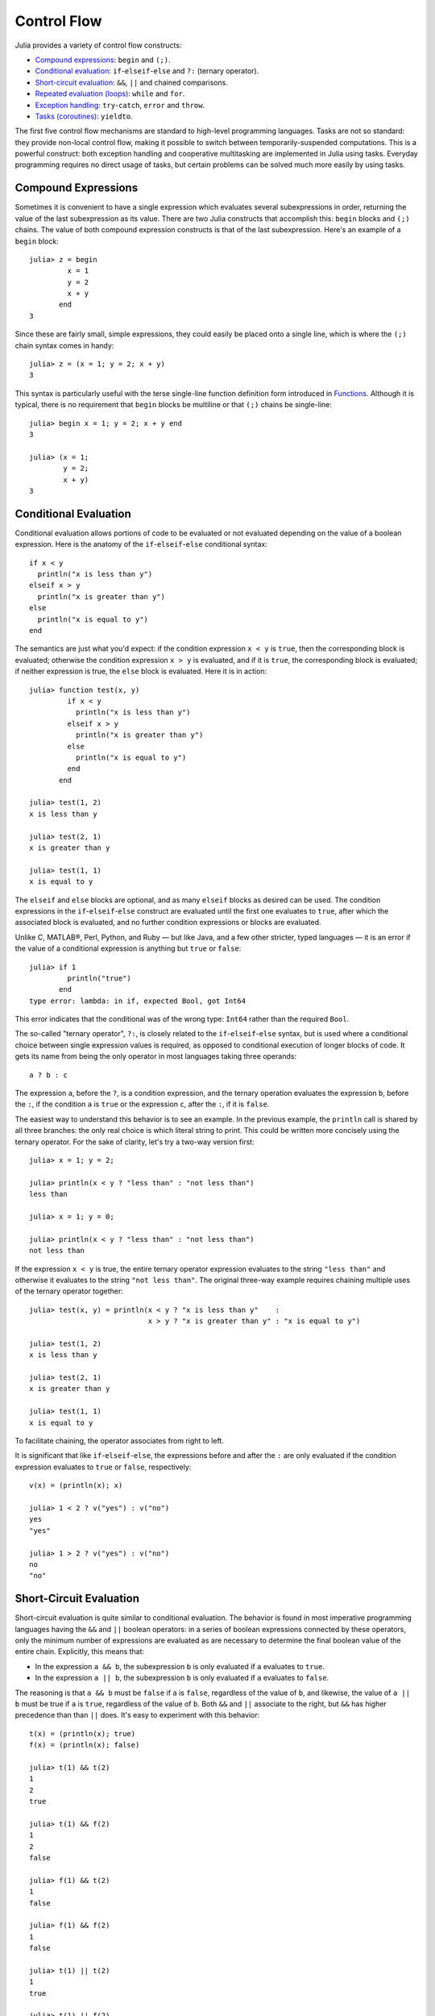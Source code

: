 .. _man-control-flow:

**************
 Control Flow  
**************

Julia provides a variety of control flow constructs:

-  `Compound expressions <#Compound+Expressions>`_: ``begin`` and
   ``(;)``.
-  `Conditional evaluation <#Conditional+Evaluation>`_:
   ``if``-``elseif``-``else`` and ``?:`` (ternary operator).
-  `Short-circuit evaluation <#Short-Circuit+Evaluation>`_: ``&&``,
   ``||`` and chained comparisons.
-  `Repeated evaluation (loops) <#Repeated+Evaluation:+Loops>`_:
   ``while`` and ``for``.
-  `Exception handling <#Exception+Handling>`_: ``try``-``catch``,
   ``error`` and ``throw``.
-  `Tasks (coroutines) <#Tasks+%28aka+Coroutines%29>`_: ``yieldto``.

The first five control flow mechanisms are standard to high-level
programming languages. Tasks are not so standard: they provide non-local
control flow, making it possible to switch between temporarily-suspended
computations. This is a powerful construct: both exception handling and
cooperative multitasking are implemented in Julia using tasks. Everyday
programming requires no direct usage of tasks, but certain problems can
be solved much more easily by using tasks.

Compound Expressions
--------------------

Sometimes it is convenient to have a single expression which evaluates
several subexpressions in order, returning the value of the last
subexpression as its value. There are two Julia constructs that
accomplish this: ``begin`` blocks and ``(;)`` chains. The value of both
compound expression constructs is that of the last subexpression. Here's
an example of a ``begin`` block:

::

    julia> z = begin
             x = 1
             y = 2
             x + y
           end
    3

Since these are fairly small, simple expressions, they could easily be
placed onto a single line, which is where the ``(;)`` chain syntax comes
in handy:

::

    julia> z = (x = 1; y = 2; x + y)
    3

This syntax is particularly useful with the terse single-line function
definition form introduced in `Functions <../functions>`_. Although it
is typical, there is no requirement that ``begin`` blocks be multiline
or that ``(;)`` chains be single-line:

::

    julia> begin x = 1; y = 2; x + y end
    3

    julia> (x = 1;
            y = 2;
            x + y)
    3

Conditional Evaluation
----------------------

Conditional evaluation allows portions of code to be evaluated or not
evaluated depending on the value of a boolean expression. Here is the
anatomy of the ``if``-``elseif``-``else`` conditional syntax:

::

    if x < y
      println("x is less than y")
    elseif x > y
      println("x is greater than y")
    else
      println("x is equal to y")
    end

The semantics are just what you'd expect: if the condition expression
``x < y`` is ``true``, then the corresponding block is evaluated;
otherwise the condition expression ``x > y`` is evaluated, and if it is
``true``, the corresponding block is evaluated; if neither expression is
true, the ``else`` block is evaluated. Here it is in action:

::

    julia> function test(x, y)
             if x < y
               println("x is less than y")
             elseif x > y
               println("x is greater than y")
             else
               println("x is equal to y")
             end
           end

    julia> test(1, 2)
    x is less than y

    julia> test(2, 1)
    x is greater than y

    julia> test(1, 1)
    x is equal to y

The ``elseif`` and ``else`` blocks are optional, and as many ``elseif``
blocks as desired can be used. The condition expressions in the
``if``-``elseif``-``else`` construct are evaluated until the first one
evaluates to ``true``, after which the associated block is evaluated,
and no further condition expressions or blocks are evaluated.

Unlike C, MATLAB®, Perl, Python, and Ruby — but like Java, and a few
other stricter, typed languages — it is an error if the value of a
conditional expression is anything but ``true`` or ``false``:

::

    julia> if 1
             println("true")
           end
    type error: lambda: in if, expected Bool, got Int64

This error indicates that the conditional was of the wrong type:
``Int64`` rather than the required ``Bool``.

The so-called "ternary operator", ``?:``, is closely related to the
``if``-``elseif``-``else`` syntax, but is used where a conditional
choice between single expression values is required, as opposed to
conditional execution of longer blocks of code. It gets its name from
being the only operator in most languages taking three operands:

::

    a ? b : c

The expression ``a``, before the ``?``, is a condition expression, and
the ternary operation evaluates the expression ``b``, before the ``:``,
if the condition ``a`` is ``true`` or the expression ``c``, after the
``:``, if it is ``false``.

The easiest way to understand this behavior is to see an example. In the
previous example, the ``println`` call is shared by all three branches:
the only real choice is which literal string to print. This could be
written more concisely using the ternary operator. For the sake of
clarity, let's try a two-way version first:

::

    julia> x = 1; y = 2;

    julia> println(x < y ? "less than" : "not less than")
    less than

    julia> x = 1; y = 0;

    julia> println(x < y ? "less than" : "not less than")
    not less than

If the expression ``x < y`` is true, the entire ternary operator
expression evaluates to the string ``"less than"`` and otherwise it
evaluates to the string ``"not less than"``. The original three-way
example requires chaining multiple uses of the ternary operator
together:

::

    julia> test(x, y) = println(x < y ? "x is less than y"    :
                                x > y ? "x is greater than y" : "x is equal to y")

    julia> test(1, 2)
    x is less than y

    julia> test(2, 1)
    x is greater than y

    julia> test(1, 1)
    x is equal to y

To facilitate chaining, the operator associates from right to left.

It is significant that like ``if``-``elseif``-``else``, the expressions
before and after the ``:`` are only evaluated if the condition
expression evaluates to ``true`` or ``false``, respectively:

::

    v(x) = (println(x); x)

    julia> 1 < 2 ? v("yes") : v("no")
    yes
    "yes"

    julia> 1 > 2 ? v("yes") : v("no")
    no
    "no"

Short-Circuit Evaluation
------------------------

Short-circuit evaluation is quite similar to conditional evaluation. The
behavior is found in most imperative programming languages having the
``&&`` and ``||`` boolean operators: in a series of boolean expressions
connected by these operators, only the minimum number of expressions are
evaluated as are necessary to determine the final boolean value of the
entire chain. Explicitly, this means that:

-  In the expression ``a && b``, the subexpression ``b`` is only
   evaluated if ``a`` evaluates to ``true``.
-  In the expression ``a || b``, the subexpression ``b`` is only
   evaluated if ``a`` evaluates to ``false``.

The reasoning is that ``a && b`` must be ``false`` if ``a`` is
``false``, regardless of the value of ``b``, and likewise, the value of
``a || b`` must be true if ``a`` is ``true``, regardless of the value of
``b``. Both ``&&`` and ``||`` associate to the right, but ``&&`` has
higher precedence than than ``||`` does. It's easy to experiment with
this behavior:

::

    t(x) = (println(x); true)
    f(x) = (println(x); false)

    julia> t(1) && t(2)
    1
    2
    true

    julia> t(1) && f(2)
    1
    2
    false

    julia> f(1) && t(2)
    1
    false

    julia> f(1) && f(2)
    1
    false

    julia> t(1) || t(2)
    1
    true

    julia> t(1) || f(2)
    1
    true

    julia> f(1) || t(2)
    1
    2
    true

    julia> f(1) || f(2)
    1
    2
    false

You can easily experiment in the same way with the associativity and
precedence of various combinations of ``&&`` and ``||`` operators.

If you want to perform boolean operations *without* short-circuit
evaluation behavior, you can use the bitwise boolean operators
introduced in `Mathematical Operations <../mathematical-operations>`_:
``&`` and ``|``. These are normal functions, which happen to support
infix operator syntax, but always evaluate their arguments:

::

    julia> f(1) & t(2)
    1
    2
    false

    julia> t(1) | t(2)
    1
    2
    true

Just like condition expressions used in ``if``, ``elseif`` or the
ternary operator, the operands of ``&&`` or ``||`` must be boolean
values (``true`` or ``false``). Using a non-boolean value is an error:

::

    julia> 1 && 2
    type error: lambda: in if, expected Bool, got Int64

Repeated Evaluation: Loops
--------------------------

There are two constructs for repeated evaluation of expressions: the
``while`` loop and the ``for`` loop. Here is an example of a ``while``
loop:

::

    julia> i = 1;

    julia> while i <= 5
             println(i)
             i += 1
           end
    1
    2
    3
    4
    5

The ``while`` loop evaluates the condition expression (``i < n`` in this
case), and as long it remains ``true``, keeps also evaluating the body
of the ``while`` loop. If the condition expression is ``false`` when the
``while`` loop is first reached, the body is never evaluated.

The ``for`` loop makes common repeated evaluation idioms easier to
write. Since counting up and down like the above ``while`` loop does is
so common, it can be expressed more concisely with a ``for`` loop:

::

    julia> for i = 1:5
             println(i)
           end
    1
    2
    3
    4
    5

Here the ``1:5`` is a ``Range`` object, representing the sequence of
numbers 1, 2, 3, 4, 5. The ``for`` loop iterates through these values,
assigning each one in turn to the variable ``i``. One rather important
distinction between the previous ``while`` loop form and the ``for``
loop form is the scope during which the variable is visible. If the
variable ``i`` has not been introduced in an other scope, in the ``for``
loop form, it is visible only inside of the ``for`` loop, and not
afterwards. You'll either need a new interactive session instance or a
different variable name to test this:

::

    julia> for j = 1:5
             println(j)
           end
    1
    2
    3
    4
    5

    julia> j
    j not defined

See `Variables and Scoping <../variables-and-scoping>`_ for a detailed
explanation of variable scope and how it works in Julia.

In general, the ``for`` loop construct can iterate over any container.
In these cases, the alternative (but fully equivalent) keyword ``in`` is
typically used instead of ``=``, since it makes the code read more
clearly:

::

    julia> for i in [1,4,0]
             println(i)
           end
    1
    4
    0

    julia> for s in ["foo","bar","baz"]
             println(s)
           end
    foo
    bar
    baz

Various types of iterable containers will be introduced and discussed in
later sections of the manual (see, e.g., `Arrays <../arrays>`_).

It is sometimes convenient to terminate the repetition of a ``while``
before the test condition is falsified or stop iterating in a ``for``
loop before the end of the iterable object is reached. This can be
accomplished with the ``break`` keyword:

::

    julia> i = 1;

    julia> while true
             println(i)
             if i >= 5
               break
             end
             i += 1
           end
    1
    2
    3
    4
    5

    julia> for i = 1:1000
             println(i)
             if i >= 5
               break
             end
           end
    1
    2
    3
    4
    5

The above ``while`` loop would never terminate on its own, and the
``for`` loop would iterate up to 1000. These loops are both exited early
by using the ``break`` keyword.

In other circumstances, it is handy to be able to stop an iteration and
move on to the next one immediately. The ``continue`` keyword
accomplishes this:

::

    julia> for i = 1:10
             if i % 3 != 0
               continue
             end
             println(i)
           end
    3
    6
    9

This is a somewhat contrived example since we could produce the same
behavior more clearly by negating the condition and placing the
``println`` call inside the ``if`` block. In realistic usage there is
more code to be evaluated after the ``continue``, and often there are
multiple points from which one calls ``continue``.

Multiple nested ``for`` loops can be combined into a single outer loop,
forming the cartesian product of its iterables:

::

    julia> for i = 1:2, j = 3:4
             println((i, j))
           end
    (1,3)
    (1,4)
    (2,3)
    (2,4)

Exception Handling
------------------

When an unexpected condition occurs, a function may be unable to return
a reasonable value to its caller. In such cases, it may be best for the
exceptional condition to either terminate the program, printing a
diagnostic error message, or if the programmer has provided code to
handle such exceptional circumstances, allow that code to take the
appropriate action.

The ``error`` function is used to indicate that an unexpected condition
has occurred which should interrupt the normal flow of control. The
built in ``sqrt`` function returns ``NaN`` if applied to a negative real
value:

::

    julia> sqrt(-1)
    NaN

Suppose we want to stop execution immediately if the square root of a
negative number is taken. To do this, we can define a fussy version of
the ``sqrt`` function that raises an error if its argument is negative:

::

    fussy_sqrt(x) = x >= 0 ? sqrt(x) : error("negative x not allowed")

    julia> fussy_sqrt(2)
    1.4142135623730951

    julia> fussy_sqrt(-1)
    negative x not allowed

If ``fussy_sqrt`` is called with a negative value from another function,
instead of trying to continue execution of the calling function, it
returns immediately, displaying the error message in the interactive
session:

::

    function verbose_fussy_sqrt(x)
      println("before fussy_sqrt")
      r = fussy_sqrt(x)
      println("after fussy_sqrt")
      return r
    end

    julia> verbose_fussy_sqrt(2)
    before fussy_sqrt
    after fussy_sqrt
    1.4142135623730951

    julia> verbose_fussy_sqrt(-1)
    before fussy_sqrt
    negative x not allowed

Now suppose we want to handle this circumstance rather than just giving
with an error. To catch an error, you use the ``try`` and ``catch``
keywords. Here is a rather contrived example that computes the square
root of the absolute value of ``x`` by handling the error raised by
``fussy_sqrt``:

::

    function sqrt_abs(x)
      try
        fussy_sqrt(x)
      catch
        fussy_sqrt(-x)
      end
    end

    julia> sqrt_abs(2)
    1.4142135623730951

    julia> sqrt_abs(-2)
    1.4142135623730951

Of course, it would be far simpler and more efficient to just return
``sqrt(abs(x))``. However, this demonstrates how ``try`` and ``catch``
operate: the ``try`` block is executed initially, and the value the
entire construct is the value of the last expression if no exceptions
are thrown during execution; if an exception is thrown during the
evaluation of the ``try`` block, however, execution of the ``try`` code
ceases immediately and the ``catch`` block is evaluated instead. If the
``catch`` block succeeds without incident (it can in turn raise an
exception, which would unwind the call stack further), the value of the
entire ``try``-``catch`` construct is that of the last expression in the
``catch`` block.

Throw versus Error
~~~~~~~~~~~~~~~~~~

The ``error`` function is convenient for indicating that an error has
occurred, but it is built on a more fundamental function: ``throw``.
Perhaps ``throw`` should be introduced first, but typical usage calls
for ``error``, so we have deferred the introduction of ``throw``. Above,
we use a form of the ``try``-``catch`` expression in which no value is
captured by the ``catch`` block, but there is another form:

::

    try
      # execute some code
    catch x
      # do something with x
    end

In this form, if the built-in ``throw`` function is called by the
"execute some code" expression, or any callee thereof, the catch block
is executed with the argument of the ``throw`` function bound to the
variable ``x``. The ``error`` function is simply a convenience which
always throws an instance of the type ``ErrorException``. Here we can
see that the object thrown when a divide-by-zero error occurs is of type
``DivideByZeroError``:

::

    julia> div(1,0)
    error: integer divide by zero

    julia> try
             div(1,0)
           catch x
             println(typeof(x))
           end
    DivideByZeroError

``DivideByZeroError`` is a concrete subtype of ``Exception``, thrown to
indicate that an integer division by zero has occurred. Floating-point
functions, on the other hand, can simply return ``NaN`` rather than
throwing an exception.

Unlike ``error``, which should only be used to indicate an unexpected
condition, ``throw`` is merely a control construct, and can be used to
pass any value back to an enclosing ``try``-``catch``:

::

    julia> try
             throw("Hello, world.")
           catch x
             println(x)
           end
    Hello, world.

This example is contrived, of course — the power of the
``try``-``catch`` construct lies in the ability to unwind a deeply
nested computation immediately to a much higher level in the stack of
calling functions. There are situations where no error has occurred, but
the ability to unwind the stack and pass a value to a higher level is
desirable. These are the circumstances in which ``throw`` should be used
rather than ``error``.

Tasks (aka Coroutines)
----------------------

Tasks are a control flow feature that allows computations to be
suspended and resumed in a flexible manner. This feature is sometimes
called by other names, such as symmetric coroutines, lightweight
threads, cooperative multitasking, or one-shot continuations.

When a piece of computing work (in practice, executing a particular
function) is designated as a ``Task``, it becomes possible to interrupt
it by switching to another ``Task``. The original ``Task`` can later be
resumed, at which point it will pick up right where it left off. At
first, this may seem similar to a function call. However there are two
key differences. First, switching tasks does not use any space, so any
number of task switches can occur without consuming the call stack.
Second, you may switch among tasks in any order, unlike function calls,
where the called function must finish executing before control returns
to the calling function.

This kind of control flow can make it much easier to solve certain
problems. In some problems, the various pieces of required work are not
naturally related by function calls; there is no obvious "caller" or
"callee" among the jobs that need to be done. An example is the
producer-consumer problem, where one complex procedure is generating
values and another complex procedure is consuming them. The consumer
cannot simply call a producer function to get a value, because the
producer may have more values to generate and so might not yet be ready
to return. With tasks, the producer and consumer can both run as long as
they need to, passing values back and forth as necessary.

Julia provides the functions ``produce`` and ``consume`` for solving
this problem. A producer is a function that calls ``produce`` on each
value it needs to produce:

::

    function producer()
      produce("start")
      for n=1:4
        produce(2n)
      end
      produce("stop")
    end

To consume values, first the producer is wrapped in a ``Task``, then
``consume`` is called repeatedly on that object:

::

    julia> p = Task(producer)
    Task

    julia> consume(p)
    "start"

    julia> consume(p)
    2

    julia> consume(p)
    4

    julia> consume(p)
    6

    julia> consume(p)
    8

    julia> consume(p)
    "stop"

One way to think of this behavior is that ``producer`` was able to
return multiple times. Between calls to ``produce``, the producer's
execution is suspended and the consumer has control.

A Task can be used as an iterable object in a ``for`` loop, in which
case the loop variable takes on all the produced values:

::

    julia> for x in Task(producer)
             println(x)
           end
    start
    2
    4
    6
    8
    stop

Note that the ``Task()`` constructor expects a 0-argument function. A
common pattern is for the producer to be parameterized, in which case a
partial function application is needed to create a 0-argument `anonymous
function <../functions#Anonymous+Functions>`_. This can be done either
directly or by use of a convenience macro:

::

    function mytask(myarg)
        ...
    end

    taskHdl = Task(() -> mytask(7))
    # or, equivalently
    taskHdl = @task mytask(7)

``produce`` and ``consume`` are intended for multitasking, and do not
launch threads that can run on separate CPUs. True kernel threads are
discussed under the topic of `parallel
computing <../parallel-computing>`_.
